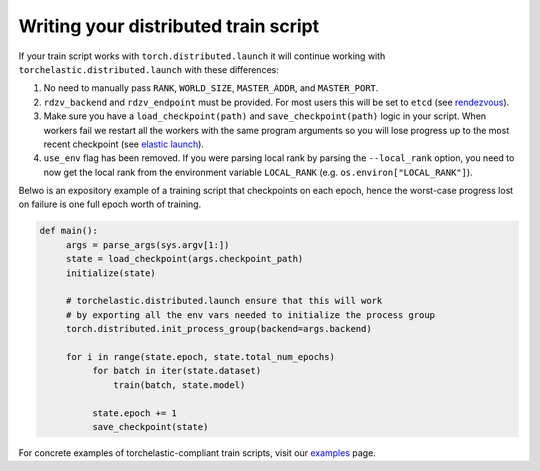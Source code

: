 Writing your distributed train script
--------------------------------------

If your train script works with ``torch.distributed.launch`` it will continue
working with ``torchelastic.distributed.launch`` with these differences:

1. No need to manually pass ``RANK``, ``WORLD_SIZE``,
   ``MASTER_ADDR``, and ``MASTER_PORT``.

2. ``rdzv_backend`` and ``rdzv_endpoint`` must be provided. For most users
   this will be set to ``etcd`` (see `rendezvous <rendezvous.html>`_).

3. Make sure you have a ``load_checkpoint(path)`` and
   ``save_checkpoint(path)`` logic in your script. When workers fail
   we restart all the workers with the same program arguments so you will
   lose progress up to the most recent checkpoint
   (see `elastic launch <distributed.html>`_).

4. ``use_env`` flag has been removed. If you were parsing local rank by parsing
   the ``--local_rank`` option, you need to now get the local rank from the
   environment variable ``LOCAL_RANK`` (e.g. ``os.environ["LOCAL_RANK"]``).

Belwo is an expository example of a training script that checkpoints on each
epoch, hence the worst-case progress lost on failure is one full epoch worth
of training.

.. code-block:: python

  def main():
       args = parse_args(sys.argv[1:])
       state = load_checkpoint(args.checkpoint_path)
       initialize(state)

       # torchelastic.distributed.launch ensure that this will work
       # by exporting all the env vars needed to initialize the process group
       torch.distributed.init_process_group(backend=args.backend)

       for i in range(state.epoch, state.total_num_epochs)
            for batch in iter(state.dataset)
                train(batch, state.model)

            state.epoch += 1
            save_checkpoint(state)

For concrete examples of torchelastic-compliant train scripts, visit
our `examples <examples.html>`_ page.
